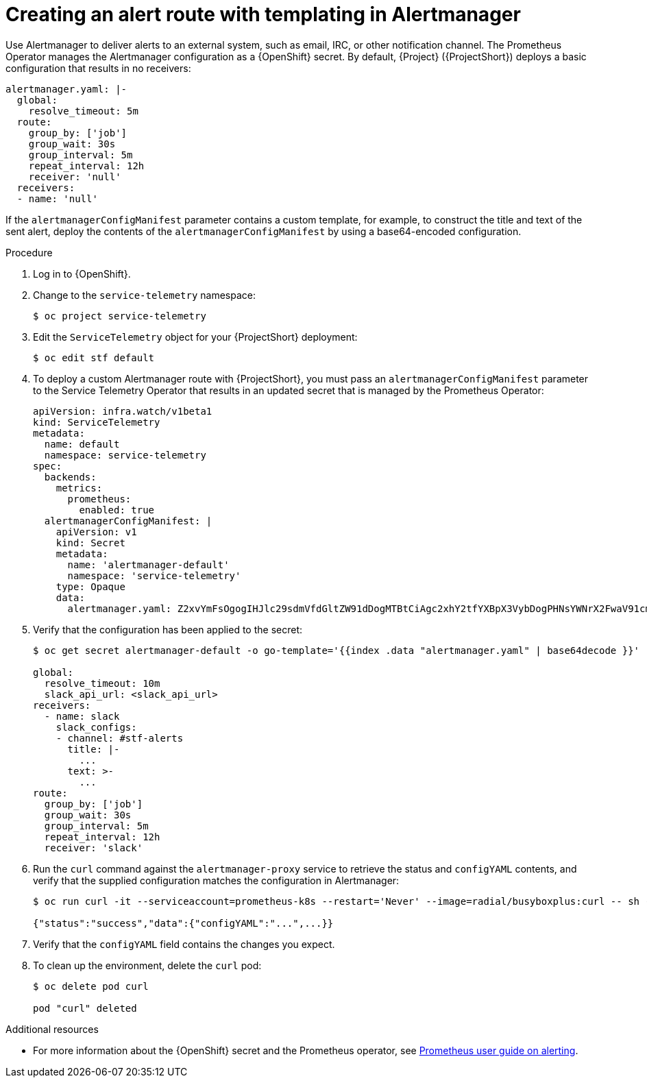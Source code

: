 
[id="proc_creating-an-alert-route-with-templating-in-alertmanager_{context}"]
= Creating an alert route with templating in Alertmanager

// The introduction to the files proc_creating-an-alert-route-with-templating-in-alertmanager and creating-an-alert-route-in-alertmanager are identical. If you have changes to make, please make the same changes to both introductions.

[role="_abstract"]
Use Alertmanager to deliver alerts to an external system, such as email, IRC, or other notification channel. The Prometheus Operator manages the Alertmanager configuration as a {OpenShift} secret. By default, {Project} ({ProjectShort}) deploys a basic configuration that results in no receivers:

[source,yaml]
----
alertmanager.yaml: |-
  global:
    resolve_timeout: 5m
  route:
    group_by: ['job']
    group_wait: 30s
    group_interval: 5m
    repeat_interval: 12h
    receiver: 'null'
  receivers:
  - name: 'null'
----

If the `alertmanagerConfigManifest` parameter contains a custom template, for example, to construct the title and text of the sent alert, deploy the contents of the `alertmanagerConfigManifest` by using a base64-encoded configuration.

.Procedure

// The following steps are duplicated in creating-an-alert-route-in-alertmanager. If you have changes to make, please make the same changes to both files.

. Log in to {OpenShift}.
. Change to the `service-telemetry` namespace:
+
[source,bash]
----
$ oc project service-telemetry
----

. Edit the `ServiceTelemetry` object for your {ProjectShort} deployment:
+
[source,bash]
----
$ oc edit stf default
----

. To deploy a custom Alertmanager route with {ProjectShort}, you must pass an `alertmanagerConfigManifest` parameter to the Service Telemetry Operator that results in an updated secret that is managed by the Prometheus Operator:
+
[source,yaml,options="nowrap"]
----
apiVersion: infra.watch/v1beta1
kind: ServiceTelemetry
metadata:
  name: default
  namespace: service-telemetry
spec:
  backends:
    metrics:
      prometheus:
        enabled: true
  alertmanagerConfigManifest: |
    apiVersion: v1
    kind: Secret
    metadata:
      name: 'alertmanager-default'
      namespace: 'service-telemetry'
    type: Opaque
    data:
      alertmanager.yaml: Z2xvYmFsOgogIHJlc29sdmVfdGltZW91dDogMTBtCiAgc2xhY2tfYXBpX3VybDogPHNsYWNrX2FwaV91cmw+CnJlY2VpdmVyczoKICAtIG5hbWU6IHNsYWNrCiAgICBzbGFja19jb25maWdzOgogICAgLSBjaGFubmVsOiAjc3RmLWFsZXJ0cwogICAgICB0aXRsZTogfC0KICAgICAgICAuLi4KICAgICAgdGV4dDogPi0KICAgICAgICAuLi4Kcm91dGU6CiAgZ3JvdXBfYnk6IFsnam9iJ10KICBncm91cF93YWl0OiAzMHMKICBncm91cF9pbnRlcnZhbDogNW0KICByZXBlYXRfaW50ZXJ2YWw6IDEyaAogIHJlY2VpdmVyOiAnc2xhY2snCg==
----

. Verify that the configuration has been applied to the secret:
+
[source,bash,options="nowrap"]
----
$ oc get secret alertmanager-default -o go-template='{{index .data "alertmanager.yaml" | base64decode }}'

global:
  resolve_timeout: 10m
  slack_api_url: <slack_api_url>
receivers:
  - name: slack
    slack_configs:
    - channel: #stf-alerts
      title: |-
        ...
      text: >-
        ...
route:
  group_by: ['job']
  group_wait: 30s
  group_interval: 5m
  repeat_interval: 12h
  receiver: 'slack'
----


. Run the `curl` command against the `alertmanager-proxy` service to retrieve the status and `configYAML` contents, and verify that the supplied configuration matches the configuration in Alertmanager:
+
[source,bash,options="nowrap"]
----
$ oc run curl -it --serviceaccount=prometheus-k8s --restart='Never' --image=radial/busyboxplus:curl -- sh -c "curl -k -H \"Content-Type: application/json\" -H \"Authorization: Bearer \$(cat /var/run/secrets/kubernetes.io/serviceaccount/token)\" https://default-alertmanager-proxy:9095/api/v1/status"

{"status":"success","data":{"configYAML":"...",...}}
----

. Verify that the `configYAML` field contains the changes you expect.


. To clean up the environment, delete the `curl` pod:
+
[source,bash]
----
$ oc delete pod curl

pod "curl" deleted
----

.Additional resources

* For more information about the {OpenShift} secret and the Prometheus operator, see https://github.com/coreos/prometheus-operator/blob/master/Documentation/user-guides/alerting.md[Prometheus user guide on alerting].
